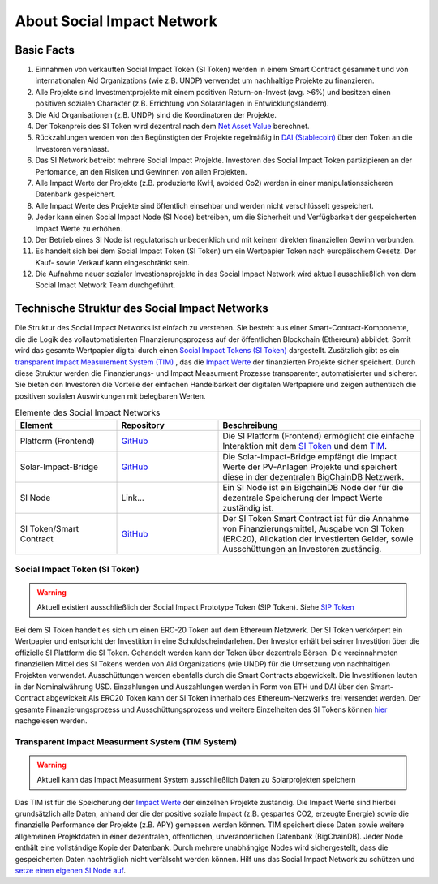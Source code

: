 .. Social Impact Network Documentation documentation master file, created by
   sphinx-quickstart on Mon Jan 18 17:17:55 2021.
   You can adapt this file completely to your liking, but it should at least
   contain the root `toctree` directive.

===========================
About Social Impact Network
===========================

Basic Facts
-----------

#. Einnahmen von verkauften Social Impact Token (SI Token) werden in einem Smart Contract gesammelt und von internationalen Aid Organizations (wie z.B. UNDP) verwendet um nachhaltige Projekte zu finanzieren.
#. Alle Projekte sind Investmentprojekte mit einem positiven Return-on-Invest (avg. >6%) und besitzen einen positiven sozialen Charakter (z.B. Errichtung von Solaranlagen in Entwicklungsländern).
#. Die Aid Organisationen (z.B. UNDP) sind die Koordinatoren der Projekte.
#. Der Tokenpreis des SI Token wird dezentral nach dem `Net Asset Value <https://www.investopedia.com/terms/n/nav.asp>`_ berechnet.
#. Rückzahlungen werden von den Begünstigten der Projekte regelmäßig in `DAI (Stablecoin) <https://medium.com/mycrypto/what-is-dai-and-how-does-it-work-742d09ba25d6>`_ über den Token an die Investoren veranlasst.
#. Das SI Network betreibt mehrere Social Impact Projekte. Investoren des Social Impact Token partizipieren an der Perfomance, an den Risiken und Gewinnen von allen Projekten.
#. Alle Impact Werte der Projekte (z.B. produzierte KwH, avoided Co2) werden in einer manipulationssicheren Datenbank gespeichert.
#. Alle Impact Werte des Projekte sind öffentlich einsehbar und werden nicht verschlüsselt gespeichert.
#. Jeder kann einen Social Impact Node (SI Node) betreiben, um die Sicherheit und Verfügbarkeit der gespeicherten Impact Werte zu erhöhen.
#. Der Betrieb eines SI Node ist regulatorisch unbedenklich und mit keinem direkten finanziellen Gewinn verbunden.
#. Es handelt sich bei dem Social Impact Token (SI Token) um ein Wertpapier Token nach europäischem Gesetz. Der Kauf- sowie Verkauf kann eingeschränkt sein.
#. Die Aufnahme neuer sozialer Investionsprojekte in das Social Impact Network wird aktuell ausschließlich von dem Social Imact Network Team durchgeführt.


Technische Struktur des Social Impact Networks
-----------------------------------

.. image:: http://www.plantuml.com/plantuml/png/hSq_IyP030RmFPyY70xlEtbTEhzJeKD5Q3TnECyWfVUd93bKIh-xY8gs1HTzfl3ZIN8HTQmb1f2PHoMyUYWo9XAvvUn91E-g-gMghwlw7XTeTlaRs0FOJx3VEO3Tm_76xr-Q_uCL09YyklGK20tssOykO1jdvnLlI9ypJmONm1-jRMd84oKyzUt7T3QuAG_iaioEAUdNHaTE2bDyfzFGTjY_Yb8y6rZXGkcnnF06
    :alt: my-picture1

Die Struktur des Social Impact Networks ist einfach zu verstehen.
Sie besteht aus einer Smart-Contract-Komponente, die die Logik des vollautomatisierten FInanzierungsprozess auf der öffentlichen Blockchain (Ethereum) abbildet. 
Somit wird das gesamte Wertpapier digital durch einen `Social Impact Tokens (SI Token) <https://github.com/Social-Impact-Network/Frontend>`_ dargestellt.
Zusätzlich gibt es ein `transparent Impact Measurement System (TIM) <https://github.com/Social-Impact-Network/Frontend>`_ , das die `Impact Werte <https://github.com/Social-Impact-Network/Frontend>`_ der finanzierten Projekte sicher speichert.
Durch diese Struktur werden  die Finanzierungs- und Impact Measurment Prozesse transparenter, automatisierter und sicherer. Sie bieten den Investoren die Vorteile
der einfachen Handelbarkeit der digitalen Wertpapiere und zeigen authentisch die positiven sozialen Auswirkungen mit belegbaren Werten. 


.. list-table:: Elemente des Social Impact Networks
   :widths: 25 25 50
   :header-rows: 1

   * - Element
     - Repository
     - Beschreibung
   * - Platform (Frontend)
     - `GitHub <https://github.com/Social-Impact-Network/Frontend>`_
     - Die SI Platform (Frontend) ermöglicht die einfache Interaktion mit dem `SI Token <https://github.com/Social-Impact-Network/Frontend>`_  und dem `TIM <https://github.com/Social-Impact-Network/Frontend>`_.
   * - Solar-Impact-Bridge
     - `GitHub <https://github.com/Social-Impact-Network/SPMonitorBridge-Server>`_
     - Die Solar-Impact-Bridge empfängt die Impact Werte der PV-Anlagen Projekte und speichert diese in der dezentralen BigChainDB Netzwerk.
   * - SI Node
     - Link...
     - Ein SI Node ist ein BigchainDB Node der für die dezentrale Speicherung der Impact Werte zuständig ist.
   * - SI Token/Smart Contract 
     - `GitHub <https://github.com/Social-Impact-Network/Token>`_
     - Der SI Token Smart Contract ist für die Annahme von Finanzierungsmittel, Ausgabe von SI Token (ERC20), Allokation der investierten Gelder, sowie Ausschüttungen an Investoren zuständig.

Social Impact Token (SI Token)
~~~~~~~~~~~~~~~~~~~~~~~~~~~~~~~
.. warning:: Aktuell existiert ausschließlich der Social Impact Prototype Token (SIP Token). Siehe `SIP Token <https://github.com/Social-Impact-Network/Frontend>`_

Bei dem SI Token handelt es sich um einen ERC-20 Token auf dem Ethereum Netzwerk.
Der SI Token verkörpert ein Wertpapier und entspricht der Investition in eine Schuldscheindarlehen.
Der Investor erhält bei seiner Investition über die offizielle SI Plattform die SI Token. Gehandelt werden kann der Token über dezentrale Börsen.
Die vereinnahmeten finanziellen Mittel des SI Tokens werden von Aid Organizations (wie UNDP) für die Umsetzung von nachhaltigen Projekten verwendet. 
Ausschüttungen werden ebenfalls durch die Smart Contracts abgewickelt. Die Investitionen lauten in der Nominalwährung USD. Einzahlungen und Auszahlungen werden in Form von ETH und DAI über den Smart-Contract abgewickelt
Als ERC20 Token kann der SI Token innerhalb des Ethereum-Netzwerks frei versendet werden.
Der gesamte Finanzierungsprozess und Ausschüttungsprozess und weitere Einzelheiten des SI Tokens können `hier <https://github.com/Social-Impact-Network/Frontend>`_ nachgelesen werden.



Transparent Impact Measurment System (TIM System)
~~~~~~~~~~~~~~~~~~~~~~~~~~~~~~~~~~~~~~~~~~~~~~~~~~~~~

.. warning:: Aktuell kann das Impact Measurment System ausschließlich Daten zu Solarprojekten speichern

Das TIM ist für die Speicherung der `Impact Werte <https://github.com/Social-Impact-Network/Frontend>`_ der einzelnen Projekte zuständig.
Die Impact Werte sind hierbei grundsätzlich alle Daten, anhand der die der positive soziale Impact (z.B. gespartes CO2, erzeugte Energie) sowie die finanzielle Performance
der Projekte (z.B. APY) gemessen werden können.
TIM speichert diese Daten sowie weitere allgemeinen Projektdaten in einer dezentralen, öffentlichen, unveränderlichen Datenbank (BigChainDB).
Jeder Node enthält eine vollständige Kopie der Datenbank. Durch mehrere unabhängige Nodes wird sichergestellt, dass die gespeicherten Daten nachträglich nicht
verfälscht werden können.
Hilf uns das Social Impact Network zu schützen  und `setze einen eigenen SI Node auf <https://github.com/Social-Impact-Network/Frontend>`_.

